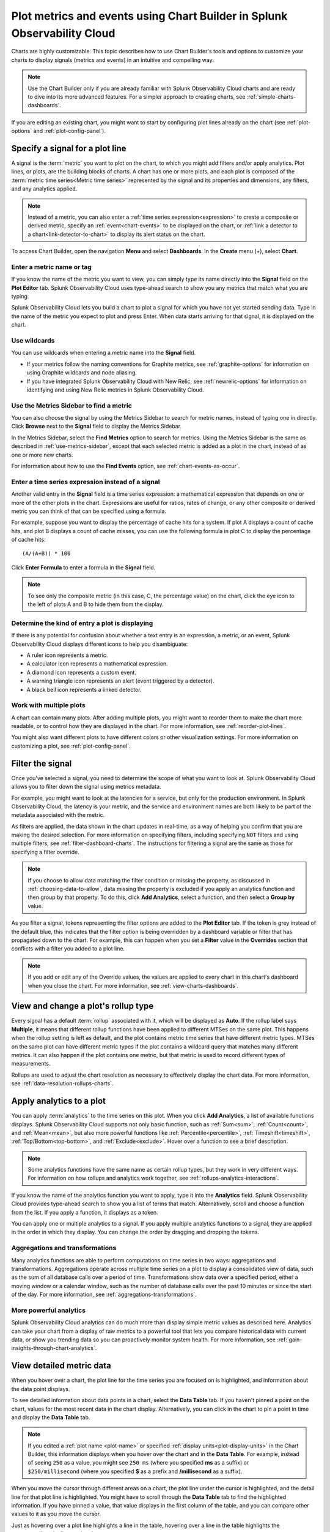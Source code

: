 .. _chart-builder:

*******************************************************************************
Plot metrics and events using Chart Builder in Splunk Observability Cloud
*******************************************************************************

.. meta::
  :description: This document describes how to use the Chart Builder to display metric data and events on charts. Charts are made up of signals (metrics and events) that can be displayed in various ways. Types of charts available include line, area, column, histogram, single value, heatmap, list, event feed, and text note.

Charts are highly customizable. This topic describes how to use Chart Builder's tools and options to customize your charts to display signals (metrics and events) in an intuitive and compelling way.

.. note:: Use the Chart Builder only if you are already familiar with Splunk Observability Cloud charts and are ready to dive into its more advanced features. For a simpler approach to creating charts, see :ref:`simple-charts-dashboards`.

If you are editing an existing chart, you might want to start by configuring plot lines already on the chart (see :ref:`plot-options` and :ref:`plot-config-panel`).


.. _specify-signal:

Specify a signal for a plot line
=============================================================================

A signal is the :term:`metric` you want to plot on the chart, to which you might add filters and/or apply analytics. Plot lines, or plots, are the building blocks of charts. A chart has one or more plots, and each plot is composed of the :term:`metric time series<Metric time series>` represented by the signal and its properties and dimensions, any filters, and any analytics applied.

.. note:: Instead of a metric, you can also enter a :ref:`time series expression<expression>` to create a composite or derived metric, specify an :ref:`event<chart-events>` to be displayed on the chart, or :ref:`link a detector to a chart<link-detector-to-chart>` to display its alert status on the chart.

To access Chart Builder, open the navigation :strong:`Menu` and select :strong:`Dashboards`. In the :strong:`Create` menu (+), select :strong:`Chart`.


Enter a metric name or tag
-------------------------------------------------------------------

If you know the name of the metric you want to view, you can simply type its name directly into the :strong:`Signal` field on the :strong:`Plot Editor` tab. Splunk Observability Cloud uses type-ahead search to show you any metrics that match what you are typing.

Splunk Observability Cloud lets you build a chart to plot a signal for which you have not yet started sending data. Type in the name of the metric you expect to plot and press Enter. When data starts arriving for that signal, it is displayed on the chart.


.. _wildcards:

Use wildcards
-------------------------------------------------------------------

You can use wildcards when entering a metric name into the :strong:`Signal` field.

- If your metrics follow the naming conventions for Graphite metrics, see :ref:`graphite-options` for information on using Graphite wildcards and node aliasing.

- If you have integrated Splunk Observability Cloud with New Relic, see :ref:`newrelic-options` for information on identifying and using New Relic metrics in Splunk Observability Cloud.


.. _find-metric:

Use the Metrics Sidebar to find a metric
-------------------------------------------------------------------

You can also choose the signal by using the Metrics Sidebar to search for metric names, instead of typing one in directly. Click :strong:`Browse` next to the :strong:`Signal` field to display the Metrics Sidebar.

In the Metrics Sidebar, select the :strong:`Find Metrics` option to search for metrics. Using the Metrics Sidebar is the same as described in :ref:`use-metrics-sidebar`, except that each selected metric is added as a plot in the chart, instead of as one or more new charts.

For information about how to use the :strong:`Find Events` option, see :ref:`chart-events-as-occur`.


.. _expression:

Enter a time series expression instead of a signal
-------------------------------------------------------------------

Another valid entry in the :strong:`Signal` field is a time series expression: a mathematical expression that depends on one or more of the other plots in the chart. Expressions are useful for ratios, rates of change, or any other composite or derived metric you can think of that can be specified using a formula.

For example, suppose you want to display the percentage of cache hits for a system. If plot A displays a count of cache hits, and plot B displays a count of cache misses, you can use the following formula in plot C to display the percentage of cache hits::

   (A/(A+B)) * 100

Click :strong:`Enter Formula` to enter a formula in the :strong:`Signal` field.

.. note:: To see only the composite metric (in this case, C, the percentage value) on the chart, click the eye icon to the left of plots A and B to hide them from the display.


Determine the kind of entry a plot is displaying
-------------------------------------------------------------------

If there is any potential for confusion about whether a text entry is an expression, a metric, or an event, Splunk Observability Cloud displays different icons to help you disambiguate:

- A ruler icon represents a metric.

- A calculator icon represents a mathematical expression.

- A diamond icon represents a custom event.

- A warning triangle icon represents an alert (event triggered by a detector).

- A black bell icon represents a linked detector.


Work with multiple plots
-------------------------------------------------------------------

A chart can contain many plots. After adding multiple plots, you might want to reorder them to make the chart more readable, or to control how they are displayed in the chart. For more information, see :ref:`reorder-plot-lines`.

You might also want different plots to have different colors or other visualization settings. For more information on customizing a plot, see :ref:`plot-config-panel`.


.. _filter-signal:

Filter the signal
=============================================================================

Once you've selected a signal, you need to determine the scope of what you want to look at. Splunk Observability Cloud allows you to filter down the signal using metrics metadata.

For example, you might want to look at the latencies for a service, but only for the production environment. In Splunk Observability Cloud, the latency is your metric, and the service and environment names are both likely to be part of the metadata associated with the metric.

As filters are applied, the data shown in the chart updates in real-time, as a way of helping you confirm that you are making the desired selection. For more information on specifying filters, including specifying :code:`NOT` filters and using multiple filters, see :ref:`filter-dashboard-charts`. The instructions for filtering a signal are the same as those for specifying a filter override.

.. note:: If you choose to allow data matching the filter condition or missing the property, as discussed in :ref:`choosing-data-to-allow`, data missing the property is excluded if you apply an analytics function and then group by that property. To do this, click :strong:`Add Analytics`, select a function, and then select a :strong:`Group by` value.

.. _filter-overrides:

As you filter a signal, tokens representing the filter options are added to the :strong:`Plot Editor` tab. If the token is grey instead of the default blue, this indicates that the filter option is being overridden by a dashboard variable or filter that has propagated down to the chart. For example, this can happen when you set a :strong:`Filter` value in the :strong:`Overrides` section that conflicts with a filter you added to a plot line.

.. note:: If you add or edit any of the Override values, the values are applied to every chart in this chart's dashboard when you close the chart. For more information, see :ref:`view-charts-dashboards`.


.. _choosing-rollup:

View and change a plot's rollup type
=============================================================================

Every signal has a default :term:`rollup` associated with it, which will be displayed as :strong:`Auto`. If the rollup label says :strong:`Multiple`, it means that different rollup functions have been applied to different MTSes on the same plot. This happens when the rollup setting is left as default, and the plot contains metric time series that have different metric types. MTSes on the same plot can have different metric types if the plot contains a wildcard query that matches many different metrics. It can also happen if the plot contains one metric, but that metric is used to record different types of measurements.

Rollups are used to adjust the chart resolution as necessary to effectively display the chart data. For more information, see :ref:`data-resolution-rollups-charts`.


.. _plot-analytics:

Apply analytics to a plot
=============================================================================

You can apply :term:`analytics` to the time series on this plot. When you click :strong:`Add Analytics`, a list of available functions displays. Splunk Observability Cloud supports not only basic function, such as :ref:`Sum<sum>`, :ref:`Count<count>`, and :ref:`Mean<mean>`, but also more powerful functions like :ref:`Percentile<percentile>`, :ref:`Timeshift<timeshift>`, :ref:`Top/Bottom<top-bottom>`, and :ref:`Exclude<exclude>`. Hover over a function to see a brief description.

.. note:: Some analytics functions have the same name as certain rollup types, but they work in very different ways. For information on how rollups and analytics work together, see :ref:`rollups-analytics-interactions`.

If you know the name of the analytics function you want to apply, type it into the :strong:`Analytics` field. Splunk Observability Cloud provides type-ahead search to show you a list of terms that match. Alternatively, scroll and choose a function from the list. If you apply a function, it displays as a token.

You can apply one or multiple analytics to a signal. If you apply multiple analytics functions to a signal, they are applied in the order in which they display. You can change the order by dragging and dropping the tokens.


Aggregations and transformations
----------------------------------------------------------------------------------

Many analytics functions are able to perform computations on time series in two ways: aggregations and transformations. Aggregations operate across multiple time series on a plot to display a consolidated view of data, such as the sum of all database calls over a period of time. Transformations show data over a specified period, either a moving window or a calendar window, such as the number of database calls over the past 10 minutes or since the start of the day. For more information, see :ref:`aggregations-transformations`.


More powerful analytics
-------------------------------------------------------------------

Splunk Observability Cloud analytics can do much more than display simple metric values as described here. Analytics can take your chart from a display of raw metrics to a powerful tool that lets you compare historical data with current data, or show you trending data so you can proactively monitor system health. For more information, see :ref:`gain-insights-through-chart-analytics`.


.. _data-table:

View detailed metric data
=============================================================================

When you hover over a chart, the plot line for the time series you are focused on is highlighted, and information about the data point displays.

To see detailed information about data points in a chart, select the :strong:`Data Table` tab. If you haven't pinned a point on the chart, values for the most recent data in the chart display. Alternatively, you can click in the chart to pin a point in time and display the :strong:`Data Table` tab.

.. note:: If you edited a :ref:`plot name <plot-name>` or specified :ref:`display units<plot-display-units>` in the Chart Builder, this information displays when you hover over the chart and in the :strong:`Data Table`. For example, instead of seeing ``250`` as a value, you might see ``250 ms`` (where you specified :strong:`ms` as a suffix) or ``$250/millisecond`` (where you specified :strong:`$` as a prefix and :strong:`/millisecond` as a suffix).

When you move the cursor through different areas on a chart, the plot line under the cursor is highlighted, and the detail line for that plot line is highlighted. You might have to scroll through the :strong:`Data Table` tab to find the highlighted information. If you have pinned a value, that value displays in the first column of the table, and you can compare other values to it as you move the cursor.

Just as hovering over a plot line highlights a line in the table, hovering over a line in the table highlights the corresponding plot line on the chart.

As you hover over dimensions in the :strong:`Data Table` tab, an :strong:`Actions` menu icon (|more|) displays. Menu options let you add a filter to the chart's :strong:`Overrides` bar based on the value of the dimension. For more information on filtering an entire chart (as opposed to individual plot lines), see :ref:`filter-dashboard-charts`.

Use the :strong:`Chart Options` tab to specify which :ref:`columns to display<data-table-columns>` on the :strong:`Data Table` tab.


.. _export-data-table:

You can export data from the :strong:`Data Table` tab to a CSV file. To do this, click the :strong:`Export as CSV` icon at the top right of the tab.


.. _chart-events:

View events on a chart
=============================================================================

Displaying event markers on a chart can help you see correlations between events that occur (such as a detector triggering an alert) and metrics displayed on the chart. For example, you might discover that CPU % utilization spikes when the number of concurrent users approaches a specific value. You can use this information to tune your system to minimize excessive CPU load as the number of users increases.

For background information on events, see :ref:`events-intro`.


.. _chart-events-as-occur:

Display events as they occur
-------------------------------------------------------------------

The process for adding an event triggered by a :term:`detector`, or occurrences of a custom event, is essentially identical to :ref:`specifying a metric as a signal<specify-signal>`. The only real difference is that if you :ref:`use the Metrics Sidebar <use-metrics-sidebar>`, you must select the :strong:`Find Events` option to search for detector or custom event names.

.. note:: If you clear the :strong:`Find Metrics` option to search only for events, none of the other search options in the Metrics Sidebar are available. You must enter text manually to find matching detector or custom event names. Similarly, if you add a filter, you can search only for metrics, not for events.


.. _event-markers:

Event markers
^^^^^^^^^^^^^^^^^^^^^^^^^^^^^^^^^^^^^^^^^^^^^^^^^^^^^^^^^^^^^^^^^^^^^^^^^^^^^^^^

Event markers are shown along the chart's X-axis. Select the :strong:`Events` tab to view instructions for displaying a list of events, or creating a new custom event.

Hover over an event marker to see the event count in that time window, grouped by severity.

- Custom events are shown as hollow diamonds.

- Alerts generated by detector events are triangles, color-coded to display the severity of the alert. Solid triangles indicate the event was triggered. Hollow triangles indicate the event cleared.

Click near an event marker to see a list of events for that time interval on the :strong:`Events` tab. The :strong:`Type` column indicates alert status as :strong:`Triggered` or :strong:`Cleared`, and displays the event type for custom events. Information about when the event occurred, how long it took for an alert to clear (or if it is ongoing), and information about the detector that triggered the event display.

.. note:: If an alert and a custom event occur during the same interval, only the alert marker is displayed. However, any custom events are listed in the events list.

To make it easier to spot correlations between events and metric values, you can display a vertical line along with the event marker. This line is color-coded just like the event marker at the bottom of the chart. To add vertical lines to the markers on the chart, select :ref:`Show events as lines<event-lines>` on the :strong:`Chart Options` tab.

.. note:: You can also :ref:`overlay event markers<dashboard-event-overlay>` onto charts that are displayed on a dashboard.


.. _chart-manual-events:

Manually add custom events
-------------------------------------------------------------------

To manually add a custom event to a chart, select the :strong:`Events` tab. If you want to add an event at a time that is visible on the chart, click the chart to pin that time.

-  If there are events displayed in the events list, click :strong:`Add new event` icon in the last column.

-  If there are no events listed, click the :strong:`add new event` link.

If you have pinned a time, that time displays in the :strong:`Create Event` dialog box. Otherwise, the current time displays.

In the :strong:`Create Event` dialog box, you can start typing to see a list of event types to choose from, or you can create a new event type.

Note the time and any other details you'd like to add. You can use Markdown as well as plain text in the description of the event.

Click :strong:`Create` to generate an event for the selected event type.

.. note:: If you have created a new event type, you created both the event type, which you can reuse in the future, and an instance of that event type.

On the :strong:`Plot Editor` tab, a new event plot line displays in your chart for this event type. If the new event time is visible on the chart, you'll see the new event in the chart, as well as all other events for the event type that occurred in the current chart time range.


.. _events-tab:

View and manage event information
-------------------------------------------------------------------

You can see more information about an event by clicking the event on the :strong:`Events` tab. If the notification for an event was :ref:`muted<mute-notifications>`, that will be indicated.

Click a custom event to edit it or mark it for deletion.

Note that editing and deleting only applies to custom events, not events generated when a detector triggers an alert.


.. _plot-options:

Set basic plot options
=============================================================================

You can set some basic options for the plot by using features available on the signal line and on the :ref:`Axes tab<axes-tab>`. For other options available, see :ref:`plot-config-panel`.


Visibility of plot lines
-------------------------------------------------------------------

Click the eye icon on the far left of the plot line to show or hide the plot line on the chart. This option is not available for text charts and event feeds. In all chart types except heatmap, multiple plot lines can be displayed.

.. note:: In the :ref:`single-value-chart-type`, if multiple plots are visible, the value on the chart reflects the first visible plot in the plot list.

To hide all plot lines except one, alt-click (or option-click) the eye icon for the plot line you want to display. This can be useful when a chart contains multiple plots and you need to focus on just one. To return to the previous view, alt-click the eye icon again for the visible plot line.

To show or hide all plot lines, click the eye icon above the plot lines and select :strong:`All` or :strong:`None`.


.. _plot-name:

Plot name
-------------------------------------------------------------------

By default, plots are assigned letters of the alphabet to distinguish them from one another. The plot name specifies the text displayed in list charts, detector signals, the :strong:`Data Table` tab, and so forth. By default, the name is the metric or event name plus any analytics applied. To change the plot name, click the name and enter the desired text.

You can also use plot names to ensure that plots representing similar metrics and dimensions are displayed in different colors. For more information, see :ref:`color-metric`.


.. _2nd-y-axis:

Left and right Y-axes
-------------------------------------------------------------------

By default, all plots in a chart use the Y-axis values displayed on the left side of a chart. If you have multiple plots, it might be useful to use a second Y-axis, with values displayed on the right side of the chart. Click the axis selector for the plot, then select :strong:`left` or :strong:`right`. For line charts, a plot that uses the left Y-axis displays with solid lines, and the right Y-axis displays with dotted lines.

.. note:: If you are using the :ref:`Stack chart<stacked-chart>` option for an area or column chart, all plots should use the same Y-axis.

Specifying two Y-axes can make chart data look very different. Splunk Observability Cloud adjusts axis values of both axes to enhance the display of the data.

The use of a single Y-axis lets you compare absolute values of the plots.

The use of two Y-axes lets you compare the patterns of the values. You can use custom :ref:`plot colors<plot-color>` to make the chart easier to read.

When you hover over a plot in a chart that has two Y-axes, the Y-axis that is not being used for that plot is dimmed, so it is easy to see which Y-axis values apply to the plot.


.. _axes-tab:

Use the Axes tab
=============================================================================

Additional options for Y-axes are available on the :strong:`Axes` tab. This tab is enabled when chart type is Line, Area, Column, or Histogram. If you have specified both :ref:`left and right Y-axes<2nd-y-axis>`, you'll see the same options for each axis.


Label
-------------------------------------------------------------------

Specify text that you want to display vertically along the left and right sides of a chart.


.. _axis-min-max:

Min/max values
-------------------------------------------------------------------

By default, Splunk Observability Cloud automatically selects minimum and maximum Y-axis values based on the plots visible in the chart window and whether or not the :ref:`Stacked chart<stacked-chart>` option is enabled in the :strong:`Chart Options` tab. You can specify values to override this behavior. Setting values here might override the :ref:`include-zero` setting in the :strong:`Chart Options` tab.


.. _axis-watermarks:

Low and high watermarks
-------------------------------------------------------------------

Watermarks are constant values and appear as straight lines at the specified Y-axis values. Watermark lines for the right y-axis are shown as dotted lines. If you specify watermark labels, they appear near the watermark lines. Watermark labels for the right y-axis are shown on the right side of the chart.


.. _axis-precision:

Precision
-------------------------------------------------------------------

You can choose the number of digits that are used for Y-axis values by specifying a number in the axis :strong:`Precision` field. The default value used by Splunk Observability Cloud is 3, but if the values plotted in your chart are very close together, such as 0.0004 and 0.0005, then 3 digits is not enough, and you should increase axis precision accordingly.


.. _plot-config-panel:

Set options in the plot configuration panel
=============================================================================

The plot configuration panel lets you set options in addition to those you can set on the signal line. To display the panel, click the :strong:`Configure plot` icon (gear) next to the :strong:`plot actions` menu (|more|) in the last column of the plot line.

The options that are available depend on the type of chart. No chart type supports all the available options.


.. _plot-display-units:

Display units
-------------------------------------------------------------------

A number displayed on a chart could be anything from a raw number (such as bits or seconds) to transactions per second to the total dollar value of sales made in the last month. Use the :strong:`Display Units` options to help viewers understand what the values on a chart represent and to control how values are displayed. You can :ref:`specify the unit<specify-unit>` associated with the metric (bit, byte, ms, etc.) or select :strong:`Custom` to enter a :ref:`plain text prefix and/or suffix<prefix-suffix>` (such as ``$`` and ``per hour``).

All display units are shown when you take any of the following actions:

-  View a :ref:`single-value<single-value-chart-type>` or :ref:`list chart<list-chart-type>`

-  Look at values in the :ref:`data table<data-table>` for a chart

-  Hover over a point on the chart


.. _specify-unit:

Specify the metric unit
^^^^^^^^^^^^^^^^^^^^^^^^^^^^^^^^^^^^^^^^^^^^^^^^^^^^^^^^^^^^^^^^^^^^^^^^^^^^^^^^

Size and time metrics; such as kb, Gb, ms, and w; are available from the :strong:`Display Units` drop-down menu. In addition to displaying on the :strong:`Data Table` tab or when hovering over a chart, the unit you specify display on the y-axis associated with the metric and is automatically scaled as appropriate. For example, if you are measuring a value in seconds and the values range from 10 seconds to 2 minutes, the y-axis might show increments such as 20s, 40s, 1m, 1.5m, and 2m.

.. note:: For auto-scaling to work as expected, metrics in all plots that share the same y-axis should be of the same unit. For more information on using multiple y-axes, see :ref:`axes-tab`.


.. _prefix-suffix:

Add a prefix and/or suffix
^^^^^^^^^^^^^^^^^^^^^^^^^^^^^^^^^^^^^^^^^^^^^^^^^^^^^^^^^^^^^^^^^^^^^^^^^^^^^^^^

Unlike specifying the actual unit associated with the metric, the prefix and suffix are simply text fields that you add to clarify the chart display. They don't have any intrinsic relationship to the metric on the plot line and are not automatically scaled.

Using display units can also provide information that would not otherwise be apparent.

It can sometimes be useful to apply the :ref:`Scale<scale>` analytics function when setting a suffix. For example, if a value is measured in seconds, but you want to display the output in minutes, scale the value to 60 and change the suffix from :strong:`per second` to :strong:`per minute`. You can also use characters, such as :strong:`/s` or :strong:`/second`, instead of :strong:`per second`.


.. _plot-display-type:

Visualization type
-------------------------------------------------------------------

For :ref:`graphs<graph-chart-type>`, plots default to a visualization style selected for the chart as a whole, such as line, area, column, or histogram. For example, new plots created on a column chart appear initially as additional columns. However, you can change this setting so a plot uses a different chart display type than the chart default.

For example, if the chart is an area chart, you can choose to display one of its plots as a line.

If you specify a visualization type, a small icon on the plot line indicates the selected type.


.. _event-color:

Event color
-------------------------------------------------------------------

You can select the color to be used for :ref:`custom events<custom-event>` on a chart. Click a color swatch to apply it to the event. The swatch displays with a white checkmark. Click a marked color to deselect it and have Splunk Observability Cloud re-apply a default color to the event.

If you specify a color, a small icon on the plot line indicates the selected color.


.. _plot-color:

Plot color
-------------------------------------------------------------------

Splunk Observability Cloud chooses plot colors automatically to allow at-a-glance differentiation between metrics or time series with different dimension values. You can manually override this selection.

Click a color swatch to apply it to the current plot. The swatch displays with a white checkmark. Click a marked color to deselect it and have Splunk Observability Cloud re-apply a default color to the plot.

If you specify a color, a small icon on the plot line indicates the selected color.

You can also use plot names to ensure that plots representing similar metrics and dimensions are displayed in different colors. For more information, see :ref:`color-metric`.

Note that if you have set thresholds using the :ref:`color-value` chart option, any color you specify here is ignored.


.. _plot-rollup:

Rollups
-------------------------------------------------------------------

:term:`Rollups<rollup>` are a way to summarize data, and they enable Splunk Observability Cloud to render charts or perform computations for longer time ranges quickly, without compromising the accuracy of the results. Depending on whether the metric you've chosen is a :term:`gauge<gauge metric>`, :term:`counter<counter metric>`, or :term:`cumulative counter<Cumulative counter metric>`, Splunk Observability Cloud uses a different default rollup. In some cases, you might want to use a non-default rollup. For more information, see :ref:`rollups`.


.. _extrapolation-policy:

Extrapolation policy and Max extrapolations (missing data points)
-------------------------------------------------------------------

If a data point isn't sent to Splunk Observability Cloud within the expected time frame, by default it is considered to be NULL and is excluded from all data calculations. Depending on the metric type and rollup, you might want to specify a value other than NULL. You can also specify the number of consecutive extrapolated data points for which the selected extrapolation policy applies.

For more information, see :ref:`missing-datapoints`.


.. _plot-aliasing-options:

Aliasing
-------------------------------------------------------------------

If a plot uses :ref:`Graphite<graphite-wildcards>` or :ref:`New Relic<newrelic-wildcard>` style wildcards, options for node aliasing are displayed below the :strong:`Visualization` options.

Enter the aliases you want to use that correspond to the node place values. To make it easier, Splunk Observability Cloud provides examples of the dimension values that correspond to the nodes in question.

For more information, see :ref:`graphite-node-alias`.


.. _reorder-plot-lines:

Configure plot order in a chart
=============================================================================

Plot order determines how data appears on an area or column chart for which you are using the :ref:`Stack chart<stacked-chart>` option. The values displayed reflect the order of the plots in the chart. For example, if there are three plots in the chart (A, |nbsp|  B, and |nbsp| C), the values are stacked with A on top, then B, then C on the bottom.

If you want to change plot order, hover over a plot to display a "drag" icon on the right. Drag the plot to your desired location.

As you move plots, they get out of alphabetical order. To put the letters assigned to the plots back in alphabetical order, while keeping the order of the actual plots, select :strong:`Resequence Plots` in :strong:`Chart actions` menu (|more|). Any formulas in the chart are updated to reflect changes in plot letters.


.. _delayed-missing:

Handle delayed or missing data points
=============================================================================

Data points being sent to Splunk Observability Cloud can be delayed, or not arrive at all. You can set parameters for how Splunk Observability Cloud determines if a data point is delayed, and for how to extrapolate missing data points in a plot line.


.. _delayed-datapoints:

Delayed data points
-------------------------------------------------------------------

As a general rule, when using a streaming analytics system, the more "on time" data points are, the better. In other words, the delta between logical time (the time stamp that accompanies the data points, such as when the measurements are taken) and wall time (the time at which the data points arrive in Splunk Observability Cloud) needs to be as low as possible.

The impact of delayed data points on a streaming analytics system can be illustrated using the following example:

You have a chart that displays the average of the CPU utilization metrics from 10 servers, and 9 of the servers report every 10 seconds and are on time. One laggard, backed up for whatever reason, submits data with a gap between wall time and logical time that is 10 minutes long. Even though that machine sends one data point every 10 seconds, those data points all arrive after a 10 |hyph| minute delay.

Max delay
^^^^^^^^^^^^^^^^^^^^^^^^^^^^^^^^^^^^^^^^^^^^^^^^^^^^^^^^^^^^^^^^^^^^^^^^^^^^^^^^

The :strong:`Max Delay` parameter specifies the maximum time that the Splunk Observability Cloud analytics engine waits for data to arrive for a specific chart. For example, if :strong:`Max Delay` is set to 5 minutes, the computation waits for no more than 5 minutes after time *t*, for data that timestamped with time *t*. The leading edge of the CPU utilization chart is no more than 5 minutes behind the current time, and the laggard isn't considered for the purpose of calculating the average in the streaming chart. When it does arrive, it will be stored properly, such that any re-calculation of the average takes it into account. As such, :strong:`Max Delay` lets you prioritize timeliness over correctness.

When :strong:`Max Delay` is set to the default, :strong:`Auto`, the timeliness of the reporting time series are sampled to determine an appropriate value. The value is chosen to accommodate most, if not all, data by adopting the maximum observed lag after discarding substantial laggards.

You can permanently override the default setting for a chart by choosing a :ref:`Max Delay value<max-delay>` in the :strong:`Chart Options` tab. You can temporarily override the default by setting a :ref:`max delay override<dashboard-max-delay>` on the dashboard that contains the chart. The upper limit is 15 |nbsp| minutes.

Min delay
^^^^^^^^^^^^^^^^^^^^^^^^^^^^^^^^^^^^^^^^^^^^^^^^^^^^^^^^^^^^^^^^^^^^^^^^^^^^^^^^

The :strong:`Min Delay` parameter specifies the minimum time that the Splunk Observability Cloud analytics engine waits for data to arrive for a specific chart. 

For example, if :strong:`Min Delay` is set to 10 minutes, the computation waits for at least 10 minutes after time *t*, for data timestamped with time *t*, even if all the data points arrive on time for time *t*. With :strong:`Min Delay` set to 10 minutes, the laggard from the example is considered for the purpose of calculating the average in the streaming chart. As such, :strong:`Min Delay` lets you prioritize correctness over timeliness.

When :strong:`Min Delay` is set to the default, :strong:`Auto`, the timeliness of the reporting time series are sampled to determine an appropriate value.

.. _missing-datapoints:

Missing data points
-------------------------------------------------------------------

Time series data can be sparse due to collection policies, failures, or network conditions. If your calculated lists don't contain the elements you expect, or if it looks like you have gaps in a chart, it is often because the data point was never received by Splunk Observability Cloud.

By default, Splunk Observability Cloud inserts a NULL value for any data point that is missing for a certain period. In certain situations, you might want to use a different policy for one or more plots in a chart. The policy you choose should complement the metric and rollup type. For example, a counter metric with a sum rollup is probably best served with an :strong:`Extrapolation Policy` value of :strong:`Zero`, whereas a :strong:`Last Value` extrapolation might be better for a gauge with a mean rollup.

.. list-table::
   :widths: 15 30
   :header-rows: 1

   * - :strong:`Extrapolation Policy`
     - :strong:`Behavior`
   * - Null (the default policy)
     - Inserts a NULL value for missing data points
   * - Zero
     - Inserts a zero (0) value for missing data points
   * - Last Value
     - Uses the last reported value until the next data point arrives


A :strong:`Last Value` extrapolation does not extrapolate any values prior to the first real value, nor does it extrapolate values for inactive time series, such as metrics that have not reported for a long period of time.

In addition, extrapolated values are not used for charts whose visualization is based on the most recent data point received (list chart, single-value chart, and heatmap charts). That is, only actual values are represented in these chart types, not extrapolated values. For list and single-value charts, if a data point is missing, the chart displays a NULL indicator until an actual value is received.

The :strong:`Max Extrapolations` value indicates the number of consecutive data points that the selected policy applies to. The default value of :strong:`infinity` means that the extrapolation policy applies indefinitely.

To specify the :strong:`Extrapolation Policy` and :strong:`Max Extrapolations` for a time series, use the :ref:`plot configuration panel<plot-config-panel>` for its plot.


.. _chart-signalflow:

Work with SignalFlow
=============================================================================

As discussed in :ref:`get-started-signalflow`, the heart of the Splunk Observability Cloud platform is a streaming, real-time analytics engine that executes computations written in a flexible language named SignalFlow. A stream is a request for data, like an expression that references another assigned stream.

A stream is represented as a plot line in the graphical plot-builder UI. You can view and edit the SignalFlow underlying a chart by clicking :strong:`View SignalFlow` while on the :strong:`Plot Editor` tab.

-	To show or hide a sidebar that displays the plot label, click the sidebar/caret icon at far right.

-	To show or hide plot configuration options when viewing the sidebar, click the plot label or the settings icon (gear).

-	To return to the graphical plot-builder view, click :strong:`View Builder`.

By default, when any chart is opened in the Chart Builder, Splunk Observability Cloud first attempts to render it in graphical plot-builder mode. The Chart Builder opens in SignalFlow mode only if the chart cannot be represented in the graphical plot-builder.

Converting a chart from SignalFlow to the graphical plot-builder might change the formatting of the SignalFlow. For example, extra spaces might be removed, or parentheses might be added.

When you edit the SignalFlow that powers a chart, or when you create a chart by writing SignalFlow, you must follow the guidelines below to ensure that the chart can be edited in the graphical plot-builder mode as well. If any element of the SignalFlow in a chart does not follow these guidelines, attempting to convert to graphical plot-builder mode by clicking :strong:`View Builder` results in an error.

.. 	contents:: Summary of guidelines
   	:local:
   	:backlinks: none


Convertible SignalFlow can consist of streams only, with each stream assigned to a capital letter from A to ZZZZZZ
-------------------------------------------------------------------------------------------------------------------------------------------

Assign each stream to its own capital letter, from A to ZZZZZZ. Multiple requests for data in a single assignment are not convertible to the plot-builder UI. Expression-type logic can include variables and numbers only.

.. list-table::
   :widths: 25 100

   *  -  Will convert
      -  .. code-block:: none

            A = data('cpu.utilization').(label='A')
            B = data('cpu.utilization').publish(label='B')
            C = (A/B+10).publish(label='C')

   *  -  Won't convert
      -  .. code-block:: none

            A = data('cpu.utilization').publish(label='A')
            B = (A/data('cpu.utilization')+10).publish(label='B')


Each stream can have up to one corresponding :code:`publish` statement
-------------------------------------------------------------------------------------------------------------------------------------------

A :code:`publish` statement is used to make data visible in a chart. A :code:`publish` statement also supports labels, which are used for styling and naming of plots in the UI. Splunk Observability Cloud recommends that each :code:`publish` statement include a label, and that the label match the stream variable assignment. If a :code:`publish` statement does not have a label, an arbitrary label is assigned when you convert to graphical plot-builder mode.

If :code:`publish` is present, it must be the last method in a stream statement. More than one :code:`publish` per stream is not allowed.

.. list-table::
   :widths: 25 100

   *  -  Will convert
      -  .. code-block:: none

            A = data('cpu.utilization').publish(label='A')
            B = (A).mean().publish(label='avg')

   *  -  Won't convert
      -  .. code-block:: none

            A = data('cpu.utilization').publish().mean().publish(label='avg')


You can't convert from SignalFlow to plot-builder mode if the chart includes features or functions that you can't access in plot-builder mode
------------------------------------------------------------------------------------------------------------------------------------------------------

Features that you can specify in SignalFlow, but that are not representable in plot-builder mode, include:

  - Comments.

  - Any SignalFlow functions that aren't accessible from the plot-builder.

  - Programming constructs like loops, imports, and variables.

  - Any variable assignments, other than streams assigned to capital letters. This means that variable constants might not be used as arguments to stream functions.

..	list-table::
	:widths: 25 100

	*  	-	Will convert
		- 	.. 	code-block:: none

				A = data('cpu.utilization', filter=filter('aws_availability_zone', 'us-east-1a')).publish(label='A')

	*  	-  	Won't convert

		-  .. 	code-block:: none

				myfancyfilter=filter('aws_availability_zone', 'us-east-1a')
				A = data('cpu.utilization', filter=myfancyfilter).publish(label='A')


If a filter block contains :code:`OR` conditions, all of the options must be defined inside the filter statement
------------------------------------------------------------------------------------------------------------------------------------------------------

This matches the way that the graphical plot-builder represents filters.

.. list-table::
   :widths: 25 100

   *  -  Will convert
      -  .. code-block:: none

            filter("aws_availability_zone", "us-east-1a", "us-west-1a")

         .. code-block:: none

            filter("aws_availability_zone", "us-east-1a", "us-west-1a") AND filter("aws_instance_type", "i3.2xlarge")


   *  -  Won't convert
      -  .. code-block:: none

            filter("aws_availability_zone", "us-east-1a") OR filter("aws_availability_zone", "us-west-1a")

         .. code-block:: none

            filter("aws_availability_zone", "us-east-1a") OR filter("aws_instance_type", "i3.2xlarge")


.. _graphite-options:

Graphite options for plots
=============================================================================


.. _graphite-wildcards:

Use Graphite-style wildcards
-------------------------------------------------------------------

Many Graphite users are accustomed to its :new-page:`wildcard conventions <http://graphite.readthedocs.org/en/latest/render_api.html#paths-and-wildcards>`, and use them actively to generate the custom charts that they want. Splunk Observability Cloud supports the use of those conventions in the signal (metric or event) field of the Splunk Observability Cloud Chart Builder, including asterisks, character lists and ranges, or value lists. However, there are some differences between the behavior of Graphite wildcards and regular wildcards.

For example, for a regular wildcard query, :code:`jvm.*` returns anything that starts with :code:`jvm.`, even if there are subsequent dots in the name. For example, for :code:`jvm.*`, :code:`jvm.foo`, :code:`jvm.foo.bar`, and :code:`jvm.foo.bar.foo` would all be returned.

For Graphite wildcards, :code:`jvm.*` returns only something that has no subsequent dots in the name. For example, for :code:`jvm.*`, :code:`jvm.foo` would be returned, but :code:`jvm.foo.bar` and :code:`jvm.foo.bar.foo` would not.

To use the Graphite wildcard, enter the appropriate Graphite syntax into the signal field, then select the Graphite wildcard option. If you are using the Metrics Sidebar, enter any search term with an asterisk between two dot (.) characters, then select :strong:`Graphite wildcard` from the search results list.

When the Graphite wildcard option is selected, the ability to filter plots by dimensions is removed. Graphite naming conventions encapsulate dimension values into dot-separated strings and are in effect selected through the use of wildcards.


.. _graphite-node-alias:

Node aliasing for Graphite-style metrics
-------------------------------------------------------------------

.. note:: The information in this section also applies to New Relic style metrics.

One of the most powerful features in Splunk Observability Cloud is its use of dimensions to filter metrics or perform group |hyph| by aggregations. For example, you can filter in or out time series that match :code:`datacenter:snc`, or calculate the average value of the metric :code:`cpu.total.user` across multiple hosts, grouped by role.

In Graphite, metric names typically contain multiple dot-separated dimension values, such as ``snc.role1.server3.cpu.total.user``. The dimension keys; such as datacenter, role, and host; are implicit. To use the dimensions in Graphite metric names as if they were native Splunk Observability Cloud dimensions, you can apply on-the-fly dimension aliasing to the chart you're constructing. This allows you to treat the nodes in a Graphite metric name as if they were dimensions in Splunk Observability Cloud, and you can also assign aliases to the implicit dimension keys to make it easier to use and easier to understand.

Before applying aliasing, you can use the node place values as dimension or property values. After aliasing, you can use the node aliases instead of the node place values in analytics functions. The aliases are also used in the :ref:`data table<data-table>`.

For information about how to apply aliases, see :ref:`plot-aliasing-options`.


.. _newrelic-options:

New Relic options for plots
=============================================================================

This section includes information that can help you build Splunk Observability Cloud charts from New Relic data.


Recognize New Relic metrics in Splunk Observability Cloud
-------------------------------------------------------------------

Metrics from New Relic are composed of strings delimited by the slash character (:code:`/`). Examples of New Relic metrics in Splunk Observability Cloud include the following:

- ``WebTransaction/average_call_time/12345678``

- ``WebTransaction/Expressjs/GET//*/average_call_time/12345678``

Note that sometimes, as in this example, the delimiter :code:`/` appears in the metric name to denote a URL path, such as :code:`/*`. Splunk Observability Cloud does not distinguish between :code:`/` characters used as delimiters, and :code:`/` characters used in paths.

Splunk Observability Cloud has made two changes to the names of metrics as we collect them from New Relic to enhance the ability to perform wildcard searches:

- All New Relic metrics have their appropriate object ID appended to the metric name.

  - For metrics from the Applications module, this is an application ID. For metrics from the Servers module, this is a server ID. The same value can be found in the id dimension associated with that metric.

- Server metrics have their account ID prepended in front of the metric name.

  - This only occurs for Server metrics because account ID information is only available for Server metrics. The same value can be found in the account dimension.


Example of New Relic application metric in Splunk Observability Cloud
------------------------------------------------------------------------

New Relic application metric as obtained from API:

``Apdex/Expressjs/GET//*/score``

As it appears in Splunk Observability Cloud with application ID 12345678 appended:

``Apdex/Expressjs/GET//*/score/12345678``


Example of New Relic server metric in Splunk Observability Cloud
-------------------------------------------------------------------

New Relic server metric as obtained from API:

``System/CPU/System/percent/average_exclusive_time``

As it appears in Splunk Observability Cloud, with account ID 7654321 prepended and server ID 12345678 appended:

``7654321/System/CPU/System/percent/average_exclusive_time/12345678``

To help you compose charts with New Relic metrics, Splunk Observability Cloud supports two kinds of wildcard searching: ordinary Splunk Observability Cloud wildcard mode and New Relic wildcard mode.


Use wildcards with New Relic metrics
=============================================================================

New Relic mode appears as an option only after a New Relic integration has been set up in your Splunk Observability Cloud organization. Regular Splunk Observability Cloud dimensions are not available in New Relic mode. You cannot dynamically filter a chart that uses New Relic mode.


.. _newrelic-wildcard:

New Relic mode
-------------------------------------------------------------------

Use New Relic mode when you're comparing detailed metrics about applications or servers, and can make individual static dashboards about specific applications or servers. You need to filter or aggregate by detailed information that's only available in the metric name, like transaction endpoint or process name.

This mode is different from a regular wildcard query using :code:`*` because it treats the slash (:code:`/`) character as a special delimiter. The New Relic wildcard search :code:`System/*` will only return a metric that has no subsequent slash characters in the name. See the next section for an example.

In New Relic mode, you can filter and aggregate metrics based only on the contents of the metric name. To help with this, Splunk Observability Cloud supports on-the-fly dimension aliasing in New Relic mode. Node aliasing allows you to assign names to the slash-delimited components of a metric name, and use the value of each component for aggregation and analytics. When using New Relic mode, you can find aliasing controls in the Y-axis configuration menu in the Chart Builder. For more information about aliasing, see :ref:`graphite-node-alias`.


.. _regular-wildcard:

Regular wildcard mode
-------------------------------------------------------------------

Use this mode when you're comparing general data across applications or across accounts, or need to dynamically filter an entire dashboard. The information that you filter or aggregate by is captured in dimensions like application (the name of the New Relic application) and host (the hostname of the server hosting a New Relic application).

In normal wildcard mode, you can use :code:`*` for wildcarding, and the wildcard applies to the entire metric name. For example, in a regular wildcard query, :code:`System/*` returns any metric beginning with :code:`System/`, even if there are subsequent slash characters in their metric names.


Example: Comparing Regular wildcard mode to New Relic wildcard mode
-------------------------------------------------------------------

In this example, we've input the search string :code:`System/*` into the :strong:`Signal` field in the Chart Builder.

In Regular wildcard mode, this search returns the following example metrics:

   - ``System/foo``
   - ``System/bar``
   - ``System/foo/bar``

In contrast, a New Relic wildcard search for the same string returns a different list:

   - ``System/foo``
   - ``System/bar``

Note that in New Relic wildcard mode, searching for :code:`System/*` does not return the metric ``System/foo/bar``. This is because the search returns only those metrics that have exactly one slash-delimited node after :code:`System`. ``System/foo/bar`` contains two nodes after :code:`System`: ``foo`` and ``bar``, and so does not match the search.


.. _chart-whats-next:

What's next?
=============================================================================

After you've created a chart to monitor one or more signals, you might want to adjust various options regarding how the chart is configured. For more information, see :ref:`chart-options-tab`) and :ref:`share the chart with others<sharing-a-chart>`.

Once you've built and configured some useful charts, learn how to use additional analytics functions to expand a chart's contents from data into information. For more information, see :ref:`gain-insights-through-chart-analytics`.

You can also create detectors based on the chart to trigger alerts when certain thresholds are met. For more information, see :ref:`create-detector-from-chart`. Once created, you can :ref:`link a detector to a chart<link-detector-to-chart>` to display its alert status on the chart.

Note that sometimes the metrics data that you're sending does not reach the Splunk Observability Cloud service, or is delayed. Because Splunk Observability Cloud is streaming data visualizations and analytics in real time, you need to decide how you want Splunk Observability Cloud to interpret those gaps and delays. For more information, see :ref:`delayed-datapoints` and :ref:`missing-datapoints`.
